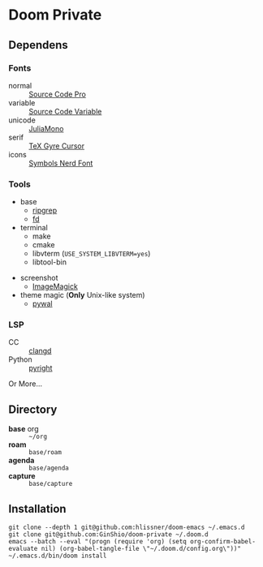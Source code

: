 * Doom Private

** Dependens
*** Fonts
  - normal :: [[https://adobe-fonts.github.io/source-code-pro/][Source Code Pro]]
  - variable :: [[https://adobe-fonts.github.io/source-code-pro/][Source Code Variable]]
  - unicode :: [[https://juliamono.netlify.app][JuliaMono]]
  - serif :: [[https://ctan.org/pkg/tex-gyre-cursor][TeX Gyre Cursor]]
  - icons :: [[https://www.nerdfonts.com][Symbols Nerd Font]]

*** Tools
  + base
    - [[https://github.com/BurntSushi/ripgrep][ripgrep]]
    - [[https://github.com/sharkdp/fd][fd]]
  + terminal
    - make
    - cmake
    - libvterm (~USE_SYSTEM_LIBVTERM=yes~)
    - libtool-bin
  # + org-roam
  #   - graphviz
  # + git
  #   - [[https://github.com/dandavison/delta][git-delta]]
  + screenshot
    - [[https://imagemagick.org/index.php][ImageMagick]]
  + theme magic (*Only* Unix-like system)
    - [[https://github.com/dylanaraps/pywal][pywal]]

*** LSP
  + CC :: [[https://github.com/clangd/clangd][clangd]]
  + Python :: [[https://github.com/microsoft/pyright][pyright]]

Or More...

** Directory
  + *base* org :: =~/org=
  + *roam* :: =base/roam=
  + *agenda* :: =base/agenda=
  + *capture* :: =base/capture=

** Installation
#+begin_src shell
git clone --depth 1 git@github.com:hlissner/doom-emacs ~/.emacs.d
git clone git@github.com:GinShio/doom-private ~/.doom.d
emacs --batch --eval "(progn (require 'org) (setq org-confirm-babel-evaluate nil) (org-babel-tangle-file \"~/.doom.d/config.org\"))"
~/.emacs.d/bin/doom install
#+end_src

